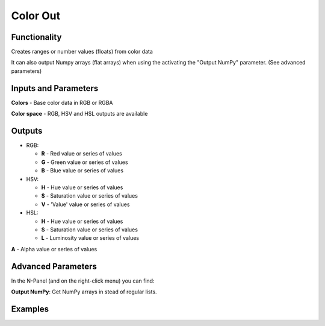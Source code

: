 Color Out
=========

Functionality
-------------

Creates ranges or number values (floats) from color data

It can also output Numpy arrays (flat arrays) when using the activating the "Output NumPy" parameter.
(See advanced parameters)


Inputs and Parameters
---------------------

**Colors** - Base color data in RGB or RGBA

**Color space** - RGB, HSV and HSL outputs are available

Outputs
-------

- RGB:

  - **R** - Red value or series of values

  - **G** - Green value or series of values

  - **B** - Blue value or series of values

- HSV:

  - **H** - Hue value or series of values

  - **S** - Saturation value or series of values

  - **V** - 'Value' value or series of values

- HSL:

  - **H** - Hue value or series of values

  - **S** - Saturation value or series of values

  - **L** - Luminosity value or series of values

**A** - Alpha value or series of values

Advanced Parameters
-------------------

In the N-Panel (and on the right-click menu) you can find:

**Output NumPy**: Get NumPy arrays in stead of regular lists.

Examples
--------

.. image:: https://raw.githubusercontent.com/vicdoval/sverchok/docs_images/images_for_docs/color/color_out/color_out_texture_hsv_sverchok_blender_example.png
